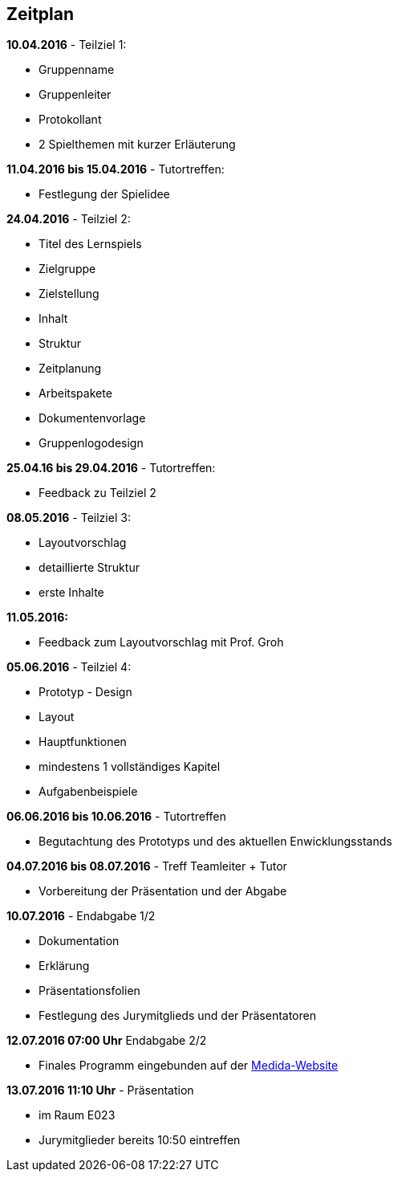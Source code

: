 == Zeitplan

.*10.04.2016* - Teilziel 1:
* Gruppenname
* Gruppenleiter
* Protokollant
* 2 Spielthemen mit kurzer Erläuterung

.*11.04.2016 bis 15.04.2016* - Tutortreffen:
* Festlegung der Spielidee

.*24.04.2016* - Teilziel 2:
* Titel des Lernspiels
* Zielgruppe
* Zielstellung
* Inhalt
* Struktur
* Zeitplanung
* Arbeitspakete
* Dokumentenvorlage
* Gruppenlogodesign

.*25.04.16 bis 29.04.2016* - Tutortreffen:
* Feedback zu Teilziel 2

.*08.05.2016* - Teilziel 3:
* Layoutvorschlag
* detaillierte Struktur
* erste Inhalte

.*11.05.2016:*
* Feedback zum Layoutvorschlag mit Prof. Groh

.*05.06.2016* - Teilziel 4:
* Prototyp - Design
* Layout
* Hauptfunktionen
* mindestens 1 vollständiges Kapitel
* Aufgabenbeispiele

.*06.06.2016 bis 10.06.2016* - Tutortreffen
* Begutachtung des Prototyps und des aktuellen Enwicklungsstands

.*04.07.2016 bis 08.07.2016* - Treff Teamleiter + Tutor
* Vorbereitung der Präsentation und der Abgabe

.*10.07.2016* - Endabgabe 1/2
* Dokumentation
* Erklärung
* Präsentationsfolien
* Festlegung des Jurymitglieds und der Präsentatoren

.*12.07.2016 07:00 Uhr* Endabgabe 2/2
* Finales Programm eingebunden auf der http://is63050.inf.tu-dresden.de/medida2015/[Medida-Website]

.*13.07.2016 11:10 Uhr* - Präsentation
* im Raum E023
* Jurymitglieder bereits 10:50 eintreffen
